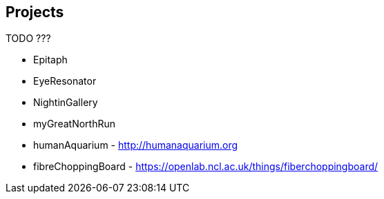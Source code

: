 == Projects

TODO ???

* Epitaph
* EyeResonator
* NightinGallery
* myGreatNorthRun
* humanAquarium - http://humanaquarium.org
* fibreChoppingBoard - https://openlab.ncl.ac.uk/things/fiberchoppingboard/
